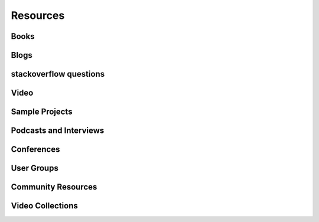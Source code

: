 Resources
======

Books
-------


Blogs
-------


stackoverflow questions
-------



Video
-------


Sample Projects
---------------



Podcasts and Interviews
------------------------



Conferences
-----------



User Groups
-----------


Community Resources
------------------


Video Collections
-----------------
